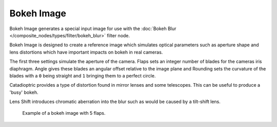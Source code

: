 
***********
Bokeh Image
***********


Bokeh Image generates a special input image for use with the
:doc:`Bokeh Blur </composite_nodes/types/filter/bokeh_blur>` filter node.

Bokeh Image is designed to create a reference image which simulates optical parameters such as aperture shape
and lens distortions which have important impacts on bokeh in real cameras.

The first three settings simulate the aperture of the camera. Flaps sets an integer number of blades for the cameras
iris diaphragm. Angle gives these blades an angular offset relative to the image plane and Rounding sets the curvature
of the blades with a ``0`` being straight and ``1`` bringing them to a perfect circle.

Catadioptric provides a type of distortion found in mirror lenses and some telescopes.
This can be useful to produce a 'busy' bokeh.

Lens Shift introduces chromatic aberration into the blur such as would be caused by a tilt-shift lens.

.. figure:: /images/composite_node_input_bokeh_image.jpg

   Example of a bokeh image with 5 flaps.
